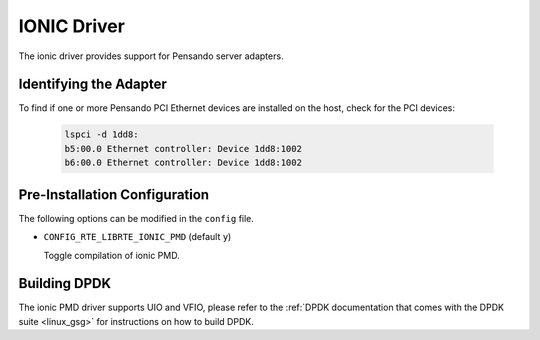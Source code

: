 ..  SPDX-License-Identifier: GPL-2.0
    Copyright(c) 2018-2019 Pensando Systems, Inc. All rights reserved.

IONIC Driver
============

The ionic driver provides support for Pensando server adapters.

Identifying the Adapter
-----------------------

To find if one or more Pensando PCI Ethernet devices are installed
on the host, check for the PCI devices:

   .. code-block:: console

      lspci -d 1dd8:
      b5:00.0 Ethernet controller: Device 1dd8:1002
      b6:00.0 Ethernet controller: Device 1dd8:1002

Pre-Installation Configuration
------------------------------

The following options can be modified in the ``config`` file.

- ``CONFIG_RTE_LIBRTE_IONIC_PMD`` (default ``y``)

  Toggle compilation of ionic PMD.

Building DPDK
-------------

The ionic PMD driver supports UIO and VFIO, please refer to the
:ref:`DPDK documentation that comes with the DPDK suite <linux_gsg>`
for instructions on how to build DPDK.
